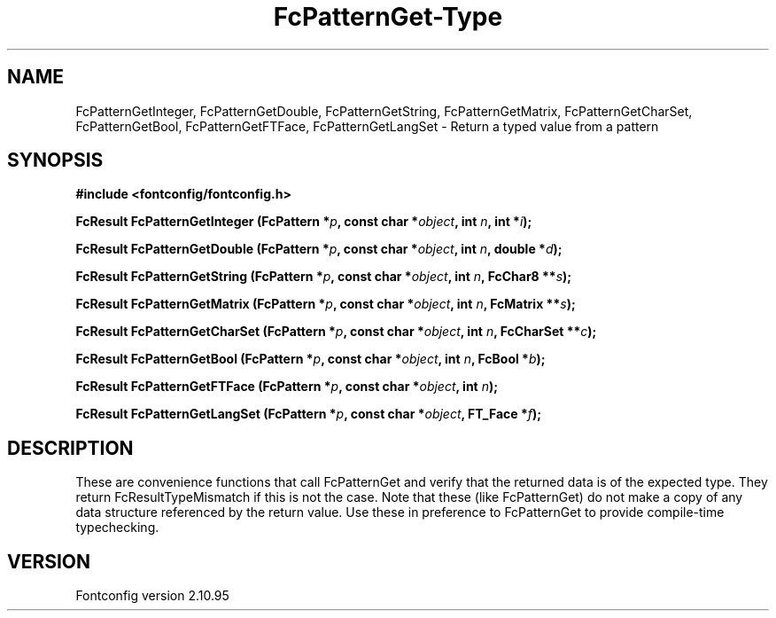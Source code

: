 .\" auto-generated by docbook2man-spec from docbook-utils package
.TH "FcPatternGet-Type" "3" "31 8月 2013" "" ""
.SH NAME
FcPatternGetInteger, FcPatternGetDouble, FcPatternGetString, FcPatternGetMatrix, FcPatternGetCharSet, FcPatternGetBool, FcPatternGetFTFace, FcPatternGetLangSet \- Return a typed value from a pattern
.SH SYNOPSIS
.nf
\fB#include <fontconfig/fontconfig.h>
.sp
FcResult FcPatternGetInteger (FcPattern *\fIp\fB, const char *\fIobject\fB, int \fIn\fB, int *\fIi\fB);
.sp
FcResult FcPatternGetDouble (FcPattern *\fIp\fB, const char *\fIobject\fB, int \fIn\fB, double *\fId\fB);
.sp
FcResult FcPatternGetString (FcPattern *\fIp\fB, const char *\fIobject\fB, int \fIn\fB, FcChar8 **\fIs\fB);
.sp
FcResult FcPatternGetMatrix (FcPattern *\fIp\fB, const char *\fIobject\fB, int \fIn\fB, FcMatrix **\fIs\fB);
.sp
FcResult FcPatternGetCharSet (FcPattern *\fIp\fB, const char *\fIobject\fB, int \fIn\fB, FcCharSet **\fIc\fB);
.sp
FcResult FcPatternGetBool (FcPattern *\fIp\fB, const char *\fIobject\fB, int \fIn\fB, FcBool *\fIb\fB);
.sp
FcResult FcPatternGetFTFace (FcPattern *\fIp\fB, const char *\fIobject\fB, int \fIn\fB);
.sp
FcResult FcPatternGetLangSet (FcPattern *\fIp\fB, const char *\fIobject\fB, FT_Face *\fIf\fB);
.fi\fR
.SH "DESCRIPTION"
.PP
These are convenience functions that call FcPatternGet and verify that the
returned data is of the expected type. They return FcResultTypeMismatch if
this is not the case. Note that these (like FcPatternGet) do not make a
copy of any data structure referenced by the return value. Use these
in preference to FcPatternGet to provide compile-time typechecking.
.SH "VERSION"
.PP
Fontconfig version 2.10.95
